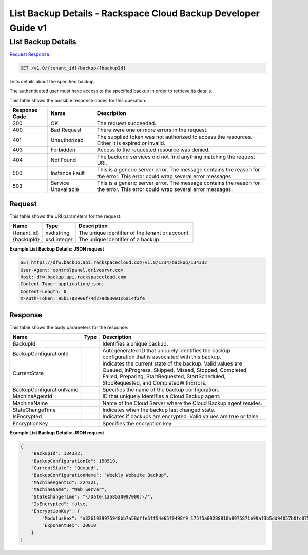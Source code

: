 =============================================================================
List Backup Details -  Rackspace Cloud Backup Developer Guide v1
=============================================================================

List Backup Details
~~~~~~~~~~~~~~~~~~~~~~~~~

`Request <GET_list_backup_details_v1.0_tenant_id_backup_backupid_.rst#request>`__
`Response <GET_list_backup_details_v1.0_tenant_id_backup_backupid_.rst#response>`__

.. code-block:: javascript

    GET /v1.0/{tenant_id}/backup/{backupId}

Lists details about the specified backup.

The authenticated user must have access to the specified backup in order to retrieve its details.



This table shows the possible response codes for this operation:


+--------------------------+-------------------------+-------------------------+
|Response Code             |Name                     |Description              |
+==========================+=========================+=========================+
|200                       |OK                       |The request succeeded.   |
+--------------------------+-------------------------+-------------------------+
|400                       |Bad Request              |There were one or more   |
|                          |                         |errors in the request.   |
+--------------------------+-------------------------+-------------------------+
|401                       |Unauthorized             |The supplied token was   |
|                          |                         |not authorized to access |
|                          |                         |the resources. Either it |
|                          |                         |is expired or invalid.   |
+--------------------------+-------------------------+-------------------------+
|403                       |Forbidden                |Access to the requested  |
|                          |                         |resource was denied.     |
+--------------------------+-------------------------+-------------------------+
|404                       |Not Found                |The backend services did |
|                          |                         |not find anything        |
|                          |                         |matching the request URI.|
+--------------------------+-------------------------+-------------------------+
|500                       |Instance Fault           |This is a generic server |
|                          |                         |error. The message       |
|                          |                         |contains the reason for  |
|                          |                         |the error. This error    |
|                          |                         |could wrap several error |
|                          |                         |messages.                |
+--------------------------+-------------------------+-------------------------+
|503                       |Service Unavailable      |This is a generic server |
|                          |                         |error. The message       |
|                          |                         |contains the reason for  |
|                          |                         |the error. This error    |
|                          |                         |could wrap several error |
|                          |                         |messages.                |
+--------------------------+-------------------------+-------------------------+


Request
^^^^^^^^^^^^^^^^^

This table shows the URI parameters for the request:

+--------------------------+-------------------------+-------------------------+
|Name                      |Type                     |Description              |
+==========================+=========================+=========================+
|{tenant_id}               |xsd:string               |The unique identifier of |
|                          |                         |the tenant or account.   |
+--------------------------+-------------------------+-------------------------+
|{backupId}                |xsd:integer              |The unique identifier of |
|                          |                         |a backup.                |
+--------------------------+-------------------------+-------------------------+








**Example List Backup Details: JSON request**


.. code::

    GET https://dfw.backup.api.rackspacecloud.com/v1.0/1234/backup/134332
    User-Agent: controlpanel.drivesrvr.com
    Host: dfw.backup.api.rackspacecloud.com
    Content-Type: application/json;
    Content-Length: 0
    X-Auth-Token: 95b1788906f74d279d03001c6a14f3fe


Response
^^^^^^^^^^^^^^^^^^


This table shows the body parameters for the response:

+--------------------------+-------------------------+-------------------------+
|Name                      |Type                     |Description              |
+==========================+=========================+=========================+
|BackupId                  |                         |Identifies a unique      |
|                          |                         |backup.                  |
+--------------------------+-------------------------+-------------------------+
|BackupConfigurationId     |                         |Autogenerated ID that    |
|                          |                         |uniquely identifies the  |
|                          |                         |backup configuration     |
|                          |                         |that is associated with  |
|                          |                         |this backup.             |
+--------------------------+-------------------------+-------------------------+
|CurrentState              |                         |Indicates the current    |
|                          |                         |state of the backup.     |
|                          |                         |Valid values are Queued, |
|                          |                         |InProgress, Skipped,     |
|                          |                         |Missed, Stopped,         |
|                          |                         |Completed, Failed,       |
|                          |                         |Preparing,               |
|                          |                         |StartRequested,          |
|                          |                         |StartScheduled,          |
|                          |                         |StopRequested, and       |
|                          |                         |CompletedWithErrors.     |
+--------------------------+-------------------------+-------------------------+
|BackupConfigurationName   |                         |Specifies the name of    |
|                          |                         |the backup configuration.|
+--------------------------+-------------------------+-------------------------+
|MachineAgentId            |                         |ID that uniquely         |
|                          |                         |identifies a Cloud       |
|                          |                         |Backup agent.            |
+--------------------------+-------------------------+-------------------------+
|MachineName               |                         |Name of the Cloud Server |
|                          |                         |where the Cloud Backup   |
|                          |                         |agent resides.           |
+--------------------------+-------------------------+-------------------------+
|StateChangeTime           |                         |Indicates when the       |
|                          |                         |backup last changed      |
|                          |                         |state.                   |
+--------------------------+-------------------------+-------------------------+
|IsEncrypted               |                         |Indicates if backups are |
|                          |                         |encrypted. Valid values  |
|                          |                         |are true or false.       |
+--------------------------+-------------------------+-------------------------+
|EncryptionKey             |                         |Specifies the encryption |
|                          |                         |key.                     |
+--------------------------+-------------------------+-------------------------+





**Example List Backup Details: JSON request**


.. code::

    {
        "BackupId": 134332,
        "BackupConfigurationId": 158519,
        "CurrentState": "Queued",
        "BackupConfigurationName": "Weekly Website Backup",
        "MachineAgentId": 224321,
        "MachineName": "Web Server",
        "StateChangeTime": "\/Date(1358530097000)\/",
        "IsEncrypted": false,
        "EncryptionKey": {
            "ModulusHex": "a3261939975948bb7a58dffe5ff54e65f0498f9 175f5a09288810b8975871e99af3b5dd94057b0fc07535f5f97444 504fa35169d461d0d30cf0192e307727c065168c788771c561a940 0fb49175e9e6aa4e23fe11af69e9412dd23b0cb6684c4c2429bce1 39e848ab26d0829073351f4acd36074eafd036a5eb83359d2a698d5",
            "ExponentHex": 20010
        }
    }


